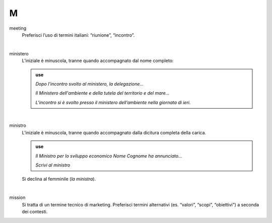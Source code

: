 M
=

meeting
     Preferisci l’uso di termini italiani: “riunione”, “incontro”.

     |

ministero
     L’iniziale è minuscola, tranne quando accompagnato dal nome completo:
     
     .. admonition:: use

        *Dopo l’incontro svolto al ministero, la delegazione...*

        *Il Ministero dell'ambiente e della tutela del territorio e del mare...*

        *L’incontro si è svolto presso il ministero dell’ambiente nella giornata di ieri.*

     |

ministro
     L’iniziale è minuscola, tranne quando accompagnato dalla dicitura completa della carica.

     .. admonition:: use

        *Il Ministro per lo sviluppo economico Nome Cognome ha annunciato...*

        *Scrivi al ministro*

     Si declina al femminile (*la ministra*).

     |

mission 
     Si tratta di un termine tecnico di marketing. Preferisci termini alternativi (es. “valori”, “scopi”, “obiettivi”) a seconda dei contesti.

   
